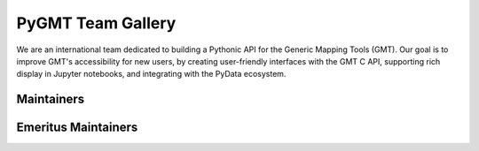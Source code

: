 .. title:: Team

PyGMT Team Gallery
==================

We are an international team dedicated to building a Pythonic API for the
Generic Mapping Tools (GMT). Our goal is to improve GMT's accessibility for
new users, by creating user-friendly interfaces with the GMT C API, supporting
rich display in Jupyter notebooks, and integrating with the PyData ecosystem.

Maintainers
-----------

.. raw:: html

    <div class="team-row">
    <div class="team-column">
    <div class="team-card">
        <img class="card-img-top team-img" src="https://avatars.githubusercontent.com/u/3974108?v=4" alt="Card image">
        <div class="team-card-body">
            <h6 class="team-card-text">Dongdong Tian</h6>
            <p class="team-card-text"><a href="https://github.com/seisman" >@seisman</a></p>
        </div>
    </div>
    </div>
    <div class="team-column">
    <div class="team-card">
        <img class="card-img-top team-img" src="https://avatars.githubusercontent.com/u/14077947?v=4" alt="Card image">
        <div class="team-card-body">
            <h6 class="team-card-text">Meghan Jones</h6>
            <p class="team-card-text"><a href="https://github.com/meghanrjones" >@meghanrjones</a></p>
        </div>
    </div>
    </div>
    <div class="team-column">
    <div class="team-card">
        <img class="card-img-top team-img" src="https://avatars.githubusercontent.com/u/23025878?v=4" alt="Card image">
        <div class="team-card-body">
            <h6 class="team-card-text">Michael Grund</h6>
            <p class="team-card-text"><a href="https://github.com/michaelgrund" >@michaelgrund</a></p>
        </div>
    </div>
    </div>
    <div class="team-column">
    <div class="team-card">
        <img class="card-img-top team-img" src="https://avatars.githubusercontent.com/u/23487320?v=4" alt="Card image">
        <div class="team-card-body">
            <h6 class="team-card-text">Wei Ji Leong</h6>
            <p class="team-card-text"><a href="https://github.com/weiji14" >@weiji14</a></p>
        </div>
    </div>
    </div>
    <div class="team-column">
    <div class="team-card">
        <img class="card-img-top team-img" src="https://avatars.githubusercontent.com/u/29518865?v=4" alt="Card image">
        <div class="team-card-body">
            <h6 class="team-card-text";>Will Schlitzer</h6>
            <p class="team-card-text"><a href="https://github.com/willschlitzer" >@willschlitzer</a></p>
        </div>
    </div>
    </div>
    </div>
    <p></p>

Emeritus Maintainers
--------------------

.. raw:: html

    <div class="team-row">
    <div class="team-column">
    <div class="team-card">
        <img class="card-img-top team-img" src="https://avatars.githubusercontent.com/u/290082?v=4" alt="Card image">
        <div class="team-card-body">
            <h6 class="team-card-text">Leonardo Uieda</h6>
            <p class="team-card-text"><a href="https://github.com/leouieda" >@leouieda</a></p>
        </div>
    </div>
    </div>
    <div class="team-column">
    <div class="team-card">
        <img class="card-img-top team-img" src="https://avatars.githubusercontent.com/u/38269494?v=4" alt="Card image">
        <div class="team-card-body">
            <h6 class="team-card-text">Liam Toney</h6>
            <p class="team-card-text"><a href="https://github.com/liamtoney" >@liamtoney</a></p>
        </div>
    </div>
    </div>
    </div>
    <p></p>
